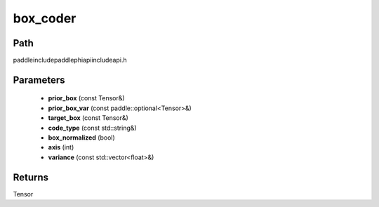 .. _en_api_paddle_experimental_box_coder:

box_coder
-------------------------------

.. cpp:function:: Tensor box_coder ( const Tensor & prior_box , const paddle::optional<Tensor> & prior_box_var , const Tensor & target_box , const std::string & code_type = "encode_center_size" , bool box_normalized = true , int axis = 0 , const std::vector<float> & variance = { } ) ;



Path
:::::::::::::::::::::
paddle\include\paddle\phi\api\include\api.h

Parameters
:::::::::::::::::::::
	- **prior_box** (const Tensor&)
	- **prior_box_var** (const paddle::optional<Tensor>&)
	- **target_box** (const Tensor&)
	- **code_type** (const std::string&)
	- **box_normalized** (bool)
	- **axis** (int)
	- **variance** (const std::vector<float>&)

Returns
:::::::::::::::::::::
Tensor

